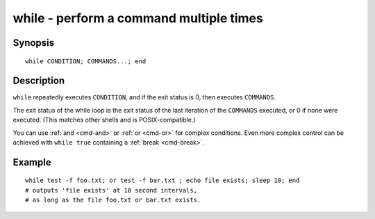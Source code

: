 .. _cmd-while:

while - perform a command multiple times
========================================

Synopsis
--------

::

    while CONDITION; COMMANDS...; end


Description
-----------

``while`` repeatedly executes ``CONDITION``, and if the exit status is 0, then executes ``COMMANDS``.

The exit status of the while loop is the exit status of the last iteration of the ``COMMANDS`` executed, or 0 if none were executed. (This matches other shells and is POSIX-compatible.)

You can use :ref:`and <cmd-and>` or :ref:`or <cmd-or>` for complex conditions. Even more complex control can be achieved with ``while true`` containing a :ref:`break <cmd-break>`.

Example
-------



::

    while test -f foo.txt; or test -f bar.txt ; echo file exists; sleep 10; end
    # outputs 'file exists' at 10 second intervals,
    # as long as the file foo.txt or bar.txt exists.

